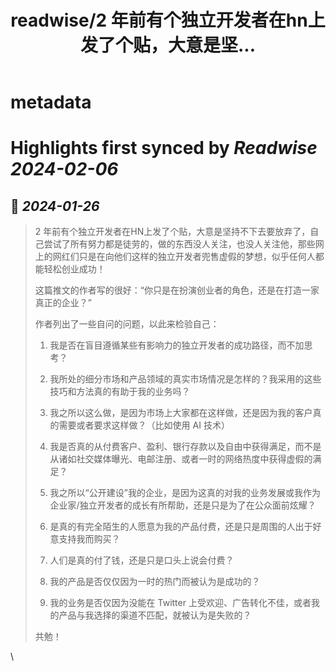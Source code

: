 :PROPERTIES:
:title: readwise/2 年前有个独立开发者在hn上发了个贴，大意是坚...
:END:


* metadata
:PROPERTIES:
:author: [[dotey on Twitter]]
:full-title: "2 年前有个独立开发者在hn上发了个贴，大意是坚..."
:category: [[tweets]]
:url: https://twitter.com/dotey/status/1750569130141343993
:image-url: https://pbs.twimg.com/profile_images/561086911561736192/6_g58vEs.jpeg
:END:

* Highlights first synced by [[Readwise]] [[2024-02-06]]
** 📌 [[2024-01-26]]
#+BEGIN_QUOTE
2 年前有个独立开发者在HN上发了个贴，大意是坚持不下去要放弃了，自己尝试了所有努力都是徒劳的，做的东西没人关注，也没人关注他，那些网上的网红们只是在向他们这样的独立开发者兜售虚假的梦想，似乎任何人都能轻松创业成功！

这篇推文的作者写的很好：“你只是在扮演创业者的角色，还是在打造一家真正的企业？”

作者列出了一些自问的问题，以此来检验自己：

1. 我是否在盲目遵循某些有影响力的独立开发者的成功路径，而不加思考？

2. 我所处的细分市场和产品领域的真实市场情况是怎样的？我采用的这些技巧和方法真的有助于我的业务吗？

3. 我之所以这么做，是因为市场上大家都在这样做，还是因为我的客户真的需要或者要求这样做？（比如使用 AI 技术）

4. 我是否真的从付费客户、盈利、银行存款以及自由中获得满足，而不是从诸如社交媒体曝光、电邮注册、或者一时的网络热度中获得虚假的满足？

5. 我之所以“公开建设”我的企业，是因为这真的对我的业务发展或我作为企业家/独立开发者的成长有所帮助，还是只是为了在公众面前炫耀？

6. 是真的有完全陌生的人愿意为我的产品付费，还是只是周围的人出于好意支持我而购买？

7. 人们是真的付了钱，还是只是口头上说会付费？

8. 我的产品是否仅仅因为一时的热门而被认为是成功的？

9. 我的业务是否仅因为没能在 Twitter 上受欢迎、广告转化不佳，或者我的产品与我选择的渠道不匹配，就被认为是失败的？

共勉！ 
#+END_QUOTE\